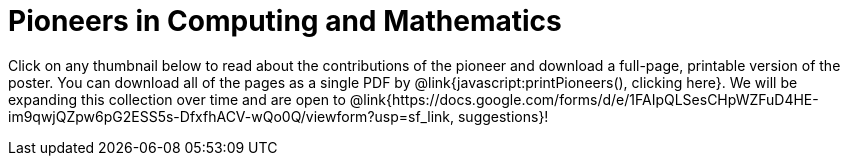 = Pioneers in Computing and Mathematics

++++
<style>
.thumbnailList li {
	list-style: none;
	display: inline-block;
	margin: 2px;
}
.thumbnailList li img {
	max-width: 200px;
}
.thumbnailList li img:hover {
	box-shadow: black 2px 2px 4px;
}

#msg {
	height:		1rem;
	border: 	solid 1px black;
	position: 	relative;
	display: 	none;
	vertical-align: middle;
}
#text {
	font-size: 	0.75rem;
	line-height:0.75rem;
	color: 		black;
	margin: 	0;
	width: 		100%;
	text-align:	center;
}
#text, #statusbar { position: absolute; top: 0; left: 0; }
#statusbar { width: 0%; height: 100%; background: #75328A55; z-index: -1; }
</style>
<script src="https://unpkg.com/pdf-lib@1.4.0"></script>
<script src="https://unpkg.com/downloadjs@1.4.7"></script>
++++

Click on any thumbnail below to read about the contributions of the pioneer and download a full-page, printable version of the poster. You can download all of the pages as a single PDF by @link{javascript:printPioneers(), clicking here}. We will be expanding this collection over time and are open to @link{https://docs.google.com/forms/d/e/1FAIpQLSesCHpWZFuD4HE-im9qwjQZpw6pG2ESS5s-DfxfhACV-wQo0Q/viewform?usp=sf_link, suggestions}!

++++
<div id="msg">
	<p id="text"></p>
	<span id="statusbar"></span>
</div>

<div id="thumbnails">
</div>

<script>
var pioneers = [
	"al-khwarizmi",
	"ada-lovelace",
	"grace-hopper",
	"alan-turing",
	"mark-dean",
	//"evelyn-granville",
	//"jerry-lawson",
	"katherine-johnson",
	//"clarence-ellis",
	"mary-golda-ross",
	"guillermo-camarena",
	"lynn-conway",
	"ajay-bhatt",
	"thomas-david-petite.adoc",
	"ellen-ochoa",
	"taher-elgamel",
	"farida-bedwei",
	"jon-maddog-hall",
	"kimberly-bryant",
	//"laura-gomez",
	"lisa-gelobter",
	"tim-cook",
	"chieko-asakawa",
	"ruchi-sanghvi",
	"audrey-tang",
	//"cristina-amon",
	"shaffi-goldwasser",
	"luis-von-ahn",
	"vicki-hanson"
];
var list = document.createElement('ul');
list.className = "thumbnailList";

pioneers.forEach((p) => {
	var li = document.createElement('li');
	li.innerHTML = `<a href="../pages/${p}.pdf"><img src="../pioneer-thumbs/${p}.png"></a>`;
	list.appendChild(li);
});
document.getElementById('thumbnails').appendChild(list);

// load required symbols, trim the dependency graph
const { PDFDocument, rgb, degrees } = PDFLib

async function printPioneers() {
	// show status bar
	const msg = document.getElementById('msg');
	const text = document.getElementById('text');
	const statusbar = document.getElementById('statusbar');
	text.innerHTML = "Gathering pages...";
	msg.style.display = "block";

  	const pdfDoc = await PDFDocument.create();
	urls = pioneers.map(p => `../pages/${p}.pdf`);
	urls.unshift("../pages/pioneers-cover.pdf"); // add cover page to beginning
    for (const [i, url] of urls.entries()) {
		statusbar.style.width = 100 * (i / (urls.length-1)) + "%";
	    const page = pdfDoc.addPage();
	    const bytes = await fetch(url).then((res) => res.arrayBuffer());
	    const [embedded] = await pdfDoc.embedPdf(bytes);
	    const dimensions = embedded.scale(1.0);
	    const pageSettings = {
	      x: (page.getWidth()  / 2) - dimensions.width  / 2,
	      y: (page.getHeight() / 2) - dimensions.height / 2,
	    };
	    page.drawPage(embedded, {...dimensions, ...pageSettings});
	};
	text.innerHTML = "Assembling pages into one PDF..."
	const pdfBytes = await pdfDoc.save()
	text.innerHTML = "Your PDF is ready! Downloading now.";
	download(pdfBytes, "ComputingPioneers.pdf", "application/pdf");

	// hide and reset status bar
	msg.style.display = "none";
	statusbar.style.width = "0";
}
</script>
++++

